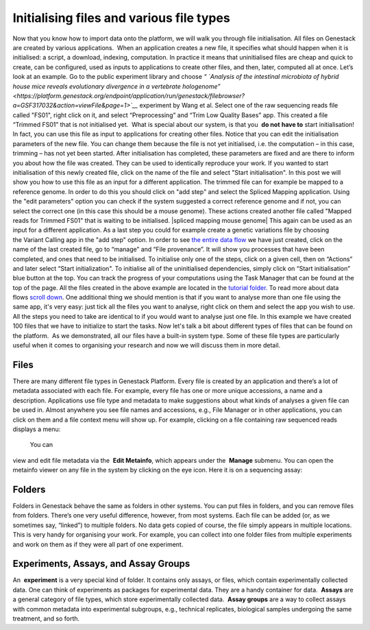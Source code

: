 Initialising files and various file types
-----------------------------------------

Now that you know how to import data onto the platform, we will walk you
through file initialisation. All files on Genestack are created by
various applications.  When an application creates a new file, it
specifies what should happen when it is initialised: a script, a
download, indexing, computation. In practice it means that uninitialised
files are cheap and quick to create, can be configured, used as inputs
to applications to create other files, and then, later, computed all at
once. Let’s look at an example. Go to the public experiment library and
choose *“* *`Analysis of the intestinal microbiota of hybrid house mice
reveals evolutionary divergence in a vertebrate
hologenome” <https://platform.genestack.org/endpoint/application/run/genestack/filebrowser?a=GSF317032&action=viewFile&page=1>`__* 
experiment by Wang et al. Select one of the raw sequencing reads file
called "FS01", right click on it, and select “Preprocessing” and “Trim
Low Quality Bases” app. This created a file “Trimmed FS01” that is not
initialised yet.  What is special about our system, is that you  **do
not** **have to** start initialisation! In fact, you can use this file
as input to applications for creating other files. |trim low quality
bases app| Notice that you can edit the initialisation parameters of
the new file. You can change them because the file is not yet
initialised, i.e. the computation – in this case, trimming – has not yet
been started. After initialisation has completed, these parameters are
fixed and are there to inform you about how the file was created. They
can be used to identically reproduce your work. If you wanted to start
initialisation of this newly created file, click on the name of the file
and select "Start initialisation". |trim low quality bases start
initialization| In this post we will show you how to use this file as
an input for a different application. The trimmed file can for example
be mapped to a reference genome. In order to do this you should click on
"add step" and select the Spliced Mapping application. Using the "edit
parameters" option you can check if the system suggested a correct
reference genome and if not, you can select the correct one (in this
case this should be a mouse genome). These actions created another file
called "Mapped reads for Trimmed FS01" that is waiting to be
initialised. |spliced mapping mouse genome| This again can be used as an
input for a different application. As a last step you could for
example create a genetic variations file by choosing the Variant Calling
app in the "add step" option. In order to see `the entire data
flow <https://platform.genestack.org/endpoint/application/run/genestack/datafloweditor?a=GSF1016183&action=viewFile>`__
we have just created, click on the name of the last created file, go to
“manage” and “File provenance”. |file provenence| It will show
you processes that have been completed, and ones that need to be
initialised. To initialise only one of the steps, click on a given cell,
then on “Actions” and later select “Start initialization". To initialise
all of the uninitialised dependencies, simply click on “Start
initialisation” blue button at the top. |file provenance| You can track
the progress of your computations using the Task Manager that can be
found at the top of the page. All the files created in the above example
are located in the `tutorial
folder. <https://platform.genestack.org/endpoint/application/run/genestack/filebrowser?a=GSF1016175&action=viewFile&page=1>`__ To
read more about data flows `scroll down <#reproduce>`__. One additional
thing we should mention is that if you want to analyse more than one
file using the same app, it's very easy: just tick all the files you
want to analyse, right click on them and select the app you wish to use.
|running an app on multiple files| All the steps you need to take are
identical to if you would want to analyse just one file. In this example
we have created 100 files that we have to initialize to start the tasks.
|app page 100 files| Now let's talk a bit about different types of files
that can be found on the platform.  As we demonstrated, all our files
have a built-in system type. Some of these file types are particularly
useful when it comes to organising your research and now we will discuss
them in more detail.

Files
~~~~~

There are many different file types in Genestack Platform. Every file is
created by an application and there’s a lot of metadata associated with
each file. For example, every file has one or more unique accessions, a
name and a description. Applications use file type and metadata to make
suggestions about what kinds of analyses a given file can be used in.
Almost anywhere you see file names and accessions, e.g., File Manager or
in other applications, you can click on them and a file context menu
will show up. For example, clicking on a file containing raw sequenced
reads displays a menu:

|dropdown menu raw sequencing reads|

 You can
view and edit file metadata via the  **Edit Metainfo**, which appears
under the  **Manage** submenu. |edit metainfo2| You can open the
metainfo viewer on any file in the system by clicking on the eye icon.
Here it is on a sequencing assay:

|edit metainfo|



Folders
~~~~~~~

Folders in Genestack behave the same as folders in other systems. You
can put files in folders, and you can remove files from folders. There’s
one very useful difference, however, from most systems. Each file can be
added (or, as we sometimes say, “linked”) to multiple folders. No data
gets copied of course, the file simply appears in multiple locations.
This is very handy for organising your work. For example, you can
collect into one folder files from multiple experiments and work on them
as if they were all part of one experiment.

Experiments, Assays, and Assay Groups
~~~~~~~~~~~~~~~~~~~~~~~~~~~~~~~~~~~~~

An  **experiment** is a very special kind of folder. It contains only
assays, or files, which contain experimentally collected data. One can
think of experiments as packages for experimental data. They are a handy
container for data.  **Assays** are a general category of file types,
which store experimentally collected data.  **Assay groups** are a way
to collect assays with common metadata into experimental subgroups,
e.g., technical replicates, biological samples undergoing the same
treatment, and so forth.

.. |trim low quality bases app| image:: images/trim-low-quality-bases-app.png
.. |trim low quality bases start initialization| image:: images/spliced-mapping-mouse.png
.. |file provenence| image:: images/file-provenence.png
.. |file provenance| image:: images/file-provenance.png
.. |running an app on multiple files| image:: images/running-an-app-on-multiple-files.png
.. |app page 100 files| image:: images/app-page-100-files.png
.. |dropdown menu raw sequencing reads| image:: images/dropdown-menu.png
.. |edit metainfo2| image:: images/edit-metainfo2.png
.. |edit metainfo| image:: images/edit-metainfo.png
